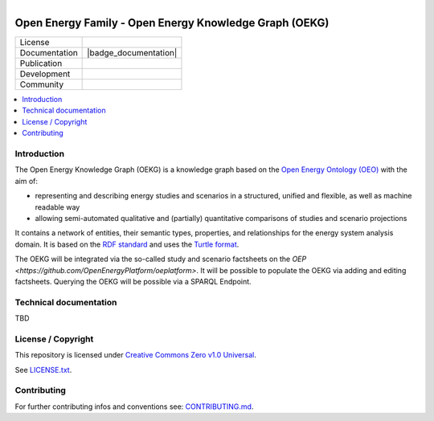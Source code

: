 .. figure:: https://user-images.githubusercontent.com/14353512/185425447-85dbcde9-f3a2-4f06-a2db-0dee43af2f5f.png
    :align: left
    :target: https://github.com/rl-institut/super-repo/
    :alt: Repo logo

.. image:: https://raw.githubusercontent.com/OpenEnergyPlatform/organisation/master/logo/OpenEnergyFamily_Logo_OpenEnergyOntology_OEO.png
   :align: right
   :width: 100
   :height: 100
   :alt: Open Energy Knowledge Graph
   :target: https://github.com/OpenEnergyPlatform/oekg/

.. image:: https://avatars2.githubusercontent.com/u/37101913?s=400&u=9b593cfdb6048a05ea6e72d333169a65e7c922be&v=4
   :align: right
   :width: 100
   :height: 100
   :alt: OpenEnergyPlatform
   :target: https://openenergy-platform.org/

=======================================================
Open Energy Family - Open Energy Knowledge Graph (OEKG)
=======================================================

.. list-table::
   :widths: auto

   * - License
     - |badge_license|
   * - Documentation
     - |badge_documentation|
   * - Publication
     -
   * - Development
     - |badge_issue_open| |badge_issue_closes| |badge_pr_open| |badge_pr_closes|
   * - Community
     - |badge_contributing| |badge_contributors| |badge_repo_counts|

.. contents::
    :depth: 2
    :local:
    :backlinks: top

Introduction
============

The Open Energy Knowledge Graph (OEKG) is a knowledge graph based on the `Open Energy Ontology (OEO) <https://github.com/OpenEnergyPlatform/ontology>`_ with the aim of:

- representing and describing energy studies and scenarios in a structured, unified and flexible, as well as machine readable way
- allowing semi-automated qualitative and (partially) quantitative comparisons of studies and scenario projections

It contains a network of entities, their semantic types, properties, and relationships for the energy system analysis domain. It is based on the `RDF standard <https://www.w3.org/RDF/>`_ and uses the `Turtle format <https://www.w3.org/TR/turtle/>`_.

The OEKG will be integrated via the so-called study and scenario factsheets on the `OEP <https://github.com/OpenEnergyPlatform/oeplatform>`. It will be possible to populate the OEKG via adding and editing factsheets. Querying the OEKG will be possible via a SPARQL Endpoint.

Technical documentation
=======================

TBD

License / Copyright
===================

This repository is licensed under `Creative Commons Zero v1.0 Universal <https://creativecommons.org/publicdomain/zero/1.0/>`_.

See `LICENSE.txt <./LICENSE.txt>`_.

Contributing
============

For further contributing infos and conventions see: `CONTRIBUTING.md <./CONTRIBUTING.md>`_.



.. |badge_license| image:: https://img.shields.io/github/license/OpenEnergyPlatform/oekg
    :target: LICENSE.txt
    :alt: License

.. |badge_documentation| image::
    :target:
    :alt: Documentation

.. |badge_contributing| image:: https://img.shields.io/badge/contributions-welcome-brightgreen.svg?style=flat
    :alt: contributions

.. |badge_repo_counts| image:: http://hits.dwyl.com/OpenEnergyPlatform/oekg.svg
    :alt: counter

.. |badge_contributors| image:: https://img.shields.io/badge/all_contributors-1-orange.svg?style=flat-square
    :alt: contributors

.. |badge_issue_open| image:: https://img.shields.io/github/issues-raw/OpenEnergyPlatform/oekg
    :alt: open issues

.. |badge_issue_closes| image:: https://img.shields.io/github/issues-closed-raw/OpenEnergyPlatform/oekg
    :alt: closes issues

.. |badge_pr_open| image:: https://img.shields.io/github/issues-pr-raw/OpenEnergyPlatform/oekg
    :alt: closes issues

.. |badge_pr_closes| image:: https://img.shields.io/github/issues-pr-closed-raw/OpenEnergyPlatform/oekg
    :alt: closes issues
